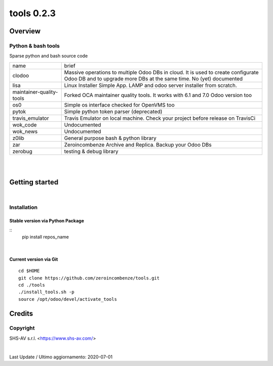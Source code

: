 
============================
|Zeroincombenze| tools 0.2.3
============================

|Coverage Status| |license gpl|




Overview
========

Python & bash tools
-------------------

Sparse python and bash source code

+--------------------------+----------------------------------------------------------------------------------------------------------------------------------------------------------+
| name                     | brief                                                                                                                                                    |
+--------------------------+----------------------------------------------------------------------------------------------------------------------------------------------------------+
| clodoo                   | Massive operations to multiple Odoo DBs in cloud. It is used to create configurate Odoo DB and to upgrade more DBs at the same time. No (yet) documented |
+--------------------------+----------------------------------------------------------------------------------------------------------------------------------------------------------+
| lisa                     | Linux Installer Simple App. LAMP and odoo server installer from scratch.                                                                                 |
+--------------------------+----------------------------------------------------------------------------------------------------------------------------------------------------------+
| maintainer-quality-tools | Forked OCA maintainer quality tools. It works with 6.1 and 7.0 Odoo version too                                                                          |
+--------------------------+----------------------------------------------------------------------------------------------------------------------------------------------------------+
| os0                      | Simple os interface checked for OpenVMS too                                                                                                              |
+--------------------------+----------------------------------------------------------------------------------------------------------------------------------------------------------+
| pytok                    | Simple python token parser (deprecated)                                                                                                                  |
+--------------------------+----------------------------------------------------------------------------------------------------------------------------------------------------------+
| travis_emulator          | Travis Emulator on local machine. Check your project before release on TravisCi                                                                          |
+--------------------------+----------------------------------------------------------------------------------------------------------------------------------------------------------+
| wok_code                 | Undocumented                                                                                                                                             |
+--------------------------+----------------------------------------------------------------------------------------------------------------------------------------------------------+
| wok_news                 | Undocumented                                                                                                                                             |
+--------------------------+----------------------------------------------------------------------------------------------------------------------------------------------------------+
| z0lib                    | General purpose bash & python library                                                                                                                    |
+--------------------------+----------------------------------------------------------------------------------------------------------------------------------------------------------+
| zar                      | Zeroincombenze Archive and Replica. Backup your Odoo DBs                                                                                                 |
+--------------------------+----------------------------------------------------------------------------------------------------------------------------------------------------------+
| zerobug                  | testing & debug library                                                                                                                                  |
+--------------------------+----------------------------------------------------------------------------------------------------------------------------------------------------------+



|
|

Getting started
===============

|Try Me|


|

Installation
------------


Stable version via Python Package
~~~~~~~~~~~~~~~~~~~~~~~~~~~~~~~~~

::
    pip install repos_name

|

Current version via Git
~~~~~~~~~~~~~~~~~~~~~~~

::

    cd $HOME
    git clone https://github.com/zeroincombenze/tools.git
    cd ./tools
    ./install_tools.sh -p
    source /opt/odoo/devel/activate_tools


Credits
=======

Copyright
---------

SHS-AV s.r.l. <https://www.shs-av.com/>


|


Last Update / Ultimo aggiornamento: 2020-07-01

.. |Maturity| image:: https://img.shields.io/badge/maturity-Alfa-red.png
    :target: https://odoo-community.org/page/development-status
    :alt: Alfa
.. |Build Status| image:: https://travis-ci.org/zeroincombenze/tools.svg?branch=0.2.3
    :target: https://travis-ci.org/zeroincombenze/tools
    :alt: github.com
.. |license gpl| image:: https://img.shields.io/badge/licence-AGPL--3-blue.svg
    :target: http://www.gnu.org/licenses/agpl-3.0-standalone.html
    :alt: License: AGPL-3
.. |license opl| image:: https://img.shields.io/badge/licence-OPL-7379c3.svg
    :target: https://www.odoo.com/documentation/user/9.0/legal/licenses/licenses.html
    :alt: License: OPL
.. |Coverage Status| image:: https://coveralls.io/repos/github/zeroincombenze/tools/badge.svg?branch=0.2.3
    :target: https://coveralls.io/github/zeroincombenze/tools?branch=0.2.3
    :alt: Coverage
.. |Codecov Status| image:: https://codecov.io/gh/zeroincombenze/tools/branch/0.2.3/graph/badge.svg
    :target: https://codecov.io/gh/zeroincombenze/tools/branch/0.2.3
    :alt: Codecov
.. |Tech Doc| image:: https://www.zeroincombenze.it/wp-content/uploads/ci-ct/prd/button-docs-2.svg
    :target: https://wiki.zeroincombenze.org/en/Odoo/0.2.3/dev
    :alt: Technical Documentation
.. |Help| image:: https://www.zeroincombenze.it/wp-content/uploads/ci-ct/prd/button-help-2.svg
    :target: https://wiki.zeroincombenze.org/it/Odoo/0.2.3/man
    :alt: Technical Documentation
.. |Try Me| image:: https://www.zeroincombenze.it/wp-content/uploads/ci-ct/prd/button-try-it-2.svg
    :target: https://erp2.zeroincombenze.it
    :alt: Try Me
.. |OCA Codecov| image:: https://codecov.io/gh/OCA/tools/branch/0.2.3/graph/badge.svg
    :target: https://codecov.io/gh/OCA/tools/branch/0.2.3
    :alt: Codecov
.. |Odoo Italia Associazione| image:: https://www.odoo-italia.org/images/Immagini/Odoo%20Italia%20-%20126x56.png
   :target: https://odoo-italia.org
   :alt: Odoo Italia Associazione
.. |Zeroincombenze| image:: https://avatars0.githubusercontent.com/u/6972555?s=460&v=4
   :target: https://www.zeroincombenze.it/
   :alt: Zeroincombenze
.. |en| image:: https://raw.githubusercontent.com/zeroincombenze/grymb/master/flags/en_US.png
   :target: https://www.facebook.com/Zeroincombenze-Software-gestionale-online-249494305219415/
.. |it| image:: https://raw.githubusercontent.com/zeroincombenze/grymb/master/flags/it_IT.png
   :target: https://www.facebook.com/Zeroincombenze-Software-gestionale-online-249494305219415/
.. |check| image:: https://raw.githubusercontent.com/zeroincombenze/grymb/master/awesome/check.png
.. |no_check| image:: https://raw.githubusercontent.com/zeroincombenze/grymb/master/awesome/no_check.png
.. |menu| image:: https://raw.githubusercontent.com/zeroincombenze/grymb/master/awesome/menu.png
.. |right_do| image:: https://raw.githubusercontent.com/zeroincombenze/grymb/master/awesome/right_do.png
.. |exclamation| image:: https://raw.githubusercontent.com/zeroincombenze/grymb/master/awesome/exclamation.png
.. |warning| image:: https://raw.githubusercontent.com/zeroincombenze/grymb/master/awesome/warning.png
.. |same| image:: https://raw.githubusercontent.com/zeroincombenze/grymb/master/awesome/same.png
.. |late| image:: https://raw.githubusercontent.com/zeroincombenze/grymb/master/awesome/late.png
.. |halt| image:: https://raw.githubusercontent.com/zeroincombenze/grymb/master/awesome/halt.png
.. |info| image:: https://raw.githubusercontent.com/zeroincombenze/grymb/master/awesome/info.png
.. |xml_schema| image:: https://raw.githubusercontent.com/zeroincombenze/grymb/master/certificates/iso/icons/xml-schema.png
   :target: https://github.com/zeroincombenze/grymb/blob/master/certificates/iso/scope/xml-schema.md
.. |DesktopTelematico| image:: https://raw.githubusercontent.com/zeroincombenze/grymb/master/certificates/ade/icons/DesktopTelematico.png
   :target: https://github.com/zeroincombenze/grymb/blob/master/certificates/ade/scope/Desktoptelematico.md
.. |FatturaPA| image:: https://raw.githubusercontent.com/zeroincombenze/grymb/master/certificates/ade/icons/fatturapa.png
   :target: https://github.com/zeroincombenze/grymb/blob/master/certificates/ade/scope/fatturapa.md
.. |chat_with_us| image:: https://www.shs-av.com/wp-content/chat_with_us.gif
   :target: https://t.me/axitec_helpdesk

